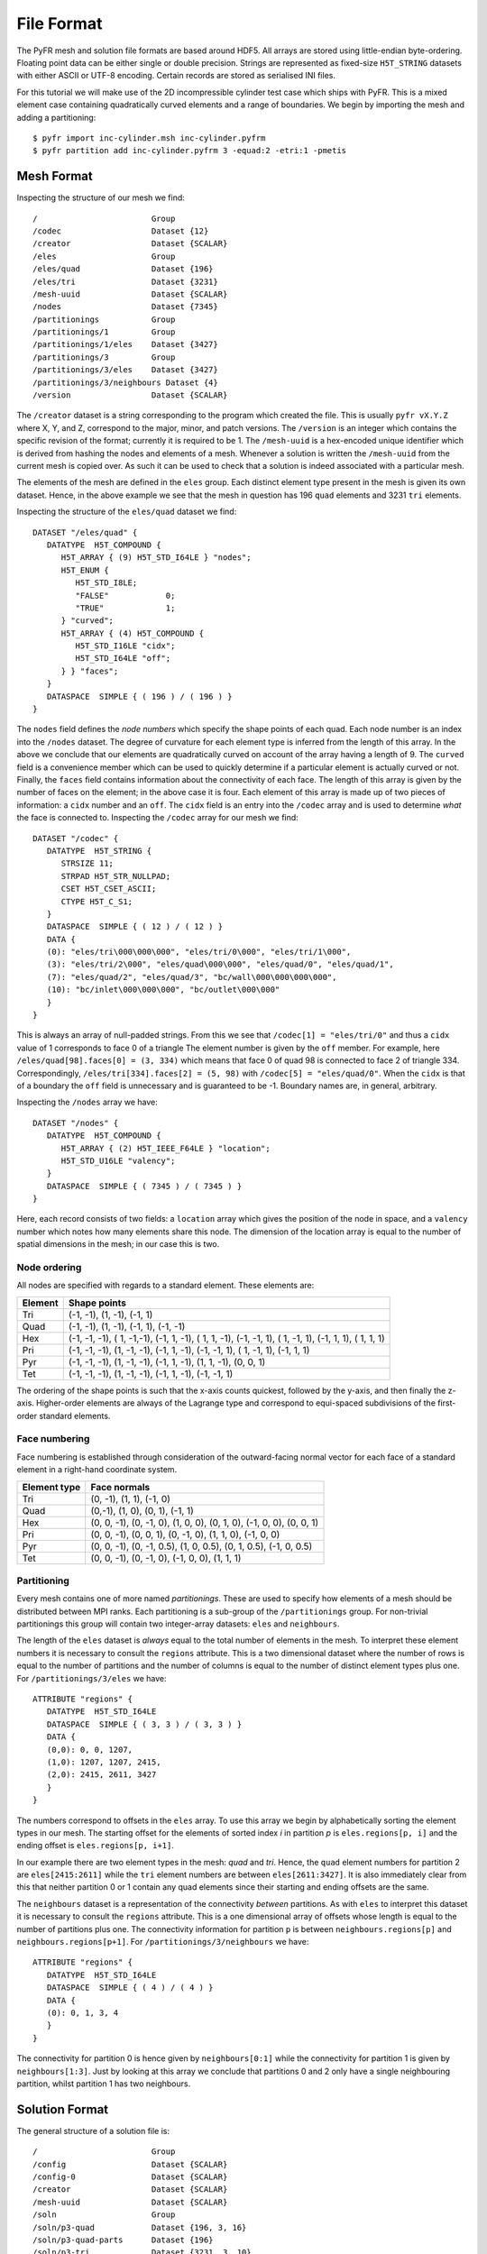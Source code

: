 File Format
===========

The PyFR mesh and solution file formats are based around HDF5. All
arrays are stored using little-endian byte-ordering. Floating point data
can be either single or double precision. Strings are represented as
fixed-size ``H5T_STRING`` datasets with either ASCII or UTF-8 encoding.
Certain records are stored as serialised INI files.

For this tutorial we will make use of the 2D incompressible cylinder
test case which ships with PyFR. This is a mixed element case containing
quadratically curved elements and a range of boundaries. We begin by
importing the mesh and adding a partitioning::

   $ pyfr import inc-cylinder.msh inc-cylinder.pyfrm
   $ pyfr partition add inc-cylinder.pyfrm 3 -equad:2 -etri:1 -pmetis

Mesh Format
-----------

Inspecting the structure of our mesh we find::

   /                        Group
   /codec                   Dataset {12}
   /creator                 Dataset {SCALAR}
   /eles                    Group
   /eles/quad               Dataset {196}
   /eles/tri                Dataset {3231}
   /mesh-uuid               Dataset {SCALAR}
   /nodes                   Dataset {7345}
   /partitionings           Group
   /partitionings/1         Group
   /partitionings/1/eles    Dataset {3427}
   /partitionings/3         Group
   /partitionings/3/eles    Dataset {3427}
   /partitionings/3/neighbours Dataset {4}
   /version                 Dataset {SCALAR}

The ``/creator`` dataset is a string corresponding to the program which
created the file. This is usually ``pyfr vX.Y.Z`` where X, Y, and Z,
correspond to the major, minor, and patch versions. The ``/version`` is
an integer which contains the specific revision of the format; currently
it is required to be 1. The ``/mesh-uuid`` is a hex-encoded unique
identifier which is derived from hashing the nodes and elements of a
mesh. Whenever a solution is written the ``/mesh-uuid`` from the current
mesh is copied over. As such it can be used to check that a solution is
indeed associated with a particular mesh.

The elements of the mesh are defined in the ``eles`` group. Each
distinct element type present in the mesh is given its own dataset.
Hence, in the above example we see that the mesh in question has 196
``quad`` elements and 3231 ``tri`` elements.

Inspecting the structure of the ``eles/quad`` dataset we find::

   DATASET "/eles/quad" {
      DATATYPE  H5T_COMPOUND {
         H5T_ARRAY { (9) H5T_STD_I64LE } "nodes";
         H5T_ENUM {
            H5T_STD_I8LE;
            "FALSE"            0;
            "TRUE"             1;
         } "curved";
         H5T_ARRAY { (4) H5T_COMPOUND {
            H5T_STD_I16LE "cidx";
            H5T_STD_I64LE "off";
         } } "faces";
      }
      DATASPACE  SIMPLE { ( 196 ) / ( 196 ) }
   }

The ``nodes`` field defines the *node numbers* which specify the shape
points of each quad. Each node number is an index into the ``/nodes``
dataset. The degree of curvature for each element type is inferred from
the length of this array. In the above we conclude that our elements are
quadratically curved on account of the array having a length of 9. The
``curved`` field is a convenience member which can be used to quickly
determine if a particular element is actually curved or not. Finally,
the ``faces`` field contains information about the connectivity of each
face. The length of this array is given by the number of faces on the
element; in the above case it is four. Each element of this array is
made up of two pieces of information: a ``cidx`` number and an ``off``.
The ``cidx`` field is an entry into the ``/codec`` array and is used to
determine *what* the face is connected to. Inspecting the ``/codec``
array for our mesh we find::

   DATASET "/codec" {
      DATATYPE  H5T_STRING {
         STRSIZE 11;
         STRPAD H5T_STR_NULLPAD;
         CSET H5T_CSET_ASCII;
         CTYPE H5T_C_S1;
      }
      DATASPACE  SIMPLE { ( 12 ) / ( 12 ) }
      DATA {
      (0): "eles/tri\000\000\000", "eles/tri/0\000", "eles/tri/1\000",
      (3): "eles/tri/2\000", "eles/quad\000\000", "eles/quad/0", "eles/quad/1",
      (7): "eles/quad/2", "eles/quad/3", "bc/wall\000\000\000\000",
      (10): "bc/inlet\000\000\000", "bc/outlet\000\000"
      }
   }

This is always an array of null-padded strings. From this we see that
``/codec[1] = "eles/tri/0"`` and thus a ``cidx`` value of 1 corresponds
to face 0 of a triangle The element number is given by the ``off``
member. For example, here ``/eles/quad[98].faces[0] = (3, 334)`` which
means that face 0 of quad 98 is connected to face 2 of triangle 334.
Correspondingly, ``/eles/tri[334].faces[2] = (5, 98)`` with
``/codec[5] = "eles/quad/0"``. When the ``cidx`` is that of a boundary
the ``off`` field is unnecessary and is guaranteed to be -1. Boundary
names are, in general, arbitrary.

Inspecting the ``/nodes`` array we have::

   DATASET "/nodes" {
      DATATYPE  H5T_COMPOUND {
         H5T_ARRAY { (2) H5T_IEEE_F64LE } "location";
         H5T_STD_U16LE "valency";
      }
      DATASPACE  SIMPLE { ( 7345 ) / ( 7345 ) }
   }

Here, each record consists of two fields: a ``location`` array which
gives the position of the node in space, and a ``valency`` number which
notes how many elements share this node. The dimension of the location
array is equal to the number of spatial dimensions in the mesh; in our
case this is two.

Node ordering
~~~~~~~~~~~~~

All nodes are specified with regards to a standard element. These
elements are:

+-------------------------+--------------------------------------------+
| Element                 | Shape points                               |
+=========================+============================================+
| Tri                     | (-1, -1), (1, -1), (-1, 1)                 |
+-------------------------+--------------------------------------------+
| Quad                    | (-1, -1), (1, -1), (-1, 1), (-1, -1)       |
+-------------------------+--------------------------------------------+
| Hex                     | (-1, -1, -1), ( 1, -1,-1), (-1, 1, -1), (  |
|                         | 1, 1, -1), (-1, -1, 1), ( 1, -1, 1), (-1,  |
|                         | 1, 1), ( 1, 1, 1)                          |
+-------------------------+--------------------------------------------+
| Pri                     | (-1, -1, -1), (1, -1, -1), (-1, 1, -1),    |
|                         | (-1, -1, 1), ( 1, -1, 1), (-1, 1, 1)       |
+-------------------------+--------------------------------------------+
| Pyr                     | (-1, -1, -1), (1, -1, -1), (-1, 1, -1),    |
|                         | (1, 1, -1), (0, 0, 1)                      |
+-------------------------+--------------------------------------------+
| Tet                     | (-1, -1, -1), (1, -1, -1), (-1, 1, -1),    |
|                         | (-1, -1, 1)                                |
+-------------------------+--------------------------------------------+

The ordering of the shape points is such that the x-axis counts
quickest, followed by the y-axis, and then finally the z-axis.
Higher-order elements are always of the Lagrange type and correspond to
equi-spaced subdivisions of the first-order standard elements.

Face numbering
~~~~~~~~~~~~~~

Face numbering is established through consideration of the
outward-facing normal vector for each face of a standard element in a
right-hand coordinate system.

+-----------------------------------+-----------------------------------+
| Element type                      | Face normals                      |
+===================================+===================================+
| Tri                               | (0, -1), (1, 1), (-1, 0)          |
+-----------------------------------+-----------------------------------+
| Quad                              | (0,-1), (1, 0), (0, 1), (-1, 1)   |
+-----------------------------------+-----------------------------------+
| Hex                               | (0, 0, -1), (0, -1, 0), (1, 0,    |
|                                   | 0), (0, 1, 0), (-1, 0, 0), (0, 0, |
|                                   | 1)                                |
+-----------------------------------+-----------------------------------+
| Pri                               | (0, 0, -1), (0, 0, 1), (0, -1,    |
|                                   | 0), (1, 1, 0), (-1, 0, 0)         |
+-----------------------------------+-----------------------------------+
| Pyr                               | (0, 0, -1), (0, -1, 0.5), (1, 0,  |
|                                   | 0.5), (0, 1, 0.5), (-1, 0, 0.5)   |
+-----------------------------------+-----------------------------------+
| Tet                               | (0, 0, -1), (0, -1, 0), (-1, 0,   |
|                                   | 0), (1, 1, 1)                     |
+-----------------------------------+-----------------------------------+

Partitioning
~~~~~~~~~~~~

Every mesh contains one of more named *partitionings*. These are used to
specify how elements of a mesh should be distributed between MPI ranks.
Each partitioning is a sub-group of the ``/partitionings`` group. For
non-trivial partitionings this group will contain two integer-array
datasets: ``eles`` and ``neighbours``.

The length of the ``eles`` dataset is *always* equal to the total number
of elements in the mesh. To interpret these element numbers it is
necessary to consult the ``regions`` attribute. This is a two
dimensional dataset where the number of rows is equal to the number of
partitions and the number of columns is equal to the number of distinct
element types plus one. For ``/partitionings/3/eles`` we have::

   ATTRIBUTE "regions" {
      DATATYPE  H5T_STD_I64LE
      DATASPACE  SIMPLE { ( 3, 3 ) / ( 3, 3 ) }
      DATA {
      (0,0): 0, 0, 1207,
      (1,0): 1207, 1207, 2415,
      (2,0): 2415, 2611, 3427
      }
   }

The numbers correspond to offsets in the ``eles`` array. To use this
array we begin by alphabetically sorting the element types in our mesh.
The starting offset for the elements of sorted index *i* in partition
*p* is ``eles.regions[p, i]`` and the ending offset is
``eles.regions[p, i+1]``.

In our example there are two element types in the mesh: *quad* and
*tri*. Hence, the ``quad`` element numbers for partition 2 are
``eles[2415:2611]`` while the ``tri`` element numbers are between
``eles[2611:3427]``. It is also immediately clear from this that neither
partition 0 or 1 contain any quad elements since their starting and
ending offsets are the same.

The ``neighbours`` dataset is a representation of the connectivity
*between* partitions. As with ``eles`` to interpret this dataset it is
necessary to consult the ``regions`` attribute. This is a one
dimensional array of offsets whose length is equal to the number of
partitions plus one. The connectivity information for partition ``p`` is
between ``neighbours.regions[p]`` and ``neighbours.regions[p+1]``. For
``/partitionings/3/neighbours`` we have::

   ATTRIBUTE "regions" {
      DATATYPE  H5T_STD_I64LE
      DATASPACE  SIMPLE { ( 4 ) / ( 4 ) }
      DATA {
      (0): 0, 1, 3, 4
      }
   }

The connectivity for partition 0 is hence given by ``neighbours[0:1]``
while the connectivity for partition 1 is given by ``neighbours[1:3]``.
Just by looking at this array we conclude that partitions 0 and 2 only
have a single neighbouring partition, whilst partition 1 has two
neighbours.

Solution Format
---------------

The general structure of a solution file is::

   /                        Group
   /config                  Dataset {SCALAR}
   /config-0                Dataset {SCALAR}
   /creator                 Dataset {SCALAR}
   /mesh-uuid               Dataset {SCALAR}
   /soln                    Group
   /soln/p3-quad            Dataset {196, 3, 16}
   /soln/p3-quad-parts      Dataset {196}
   /soln/p3-tri             Dataset {3231, 3, 10}
   /soln/p3-tri-parts       Dataset {3231}
   /stats                   Dataset {SCALAR}
   /version                 Dataset {SCALAR}

The ``/creator``, ``/mesh-uuid``, and ``/version`` datasets have
identical meanings to those in the mesh file format. When opening a
solution it is important to check that the UUID matches that of the
associated mesh.

To obtain the path to the solution data it is necessary to consult the
``/stats`` dataset. This is a serialised INI file which contains
information about the solution. Of interest to us is the ``[data]``
section::

   [data]
   fields = p,u,v
   prefix = soln

Here, the ``fields`` key contains the names of the field variables in
the solution. As this particular case corresponds to incompressible
Navier–Stokes equations there are 3 field variables: pressure and two
velocities denoted by *p*, *u*, and *v*, respectively. Note that the
solution may contain more fields than expected. This can happen if the
user has requested that gradient data also be output. Applications
should *not* depend on the ordering of field variables. The ``prefix``
key tells us which group contains the solution data itself. Usually, the
prefix is either *soln* for solutions or *tavg* for time-average data.

All solution data arrays have three dimensions: the first corresponding
to the number of elements in the array, the second to the number of
field variables, and the third to the number of solution points. In our
above example ``/soln/p3-tri`` has a length of 3231 since there are 3231
triangular elements in our mesh. The ``p3`` prefix indicates that each
of these triangles contains a third order solution polynomial which, in
turn, leads to 10 solution points. The locations of the solution points
can be determined in one of two ways. The first is to parse the
``/config`` dataset and the second is to inspect the ``pts`` attribute.
For ``/soln/p3-tri`` we find::

   ATTRIBUTE "pts" {
      DATATYPE  H5T_IEEE_F64LE
      DATASPACE  SIMPLE { ( 10, 2 ) / ( 10, 2 ) }
      DATA {
      (0,0): -0.333333, -0.333333,
      (1,0): -0.888872, 0.777744,
      (2,0): 0.777744, -0.888872,
      (3,0): -0.888872, -0.888872,
      (4,0): 0.268421, -0.408933,
      (5,0): -0.859489, -0.408933,
      (6,0): -0.408933, -0.859489,
      (7,0): 0.268421, -0.859489,
      (8,0): -0.859489, 0.268421,
      (9,0): -0.408933, 0.268421
      }
   }

The ``-parts`` suffixed array contains the MPI rank number that was
responsible for each element type.

Subset solutions
~~~~~~~~~~~~~~~~

It is permissible for solutions to be subset. If a particular element
type is subset then there will be an ``-idxs`` suffixed array in the
data group. This array will be of the same length as the data array and
will contain the numbers of the elements in the solution array. These
element numbers are guaranteed to be ascending.
